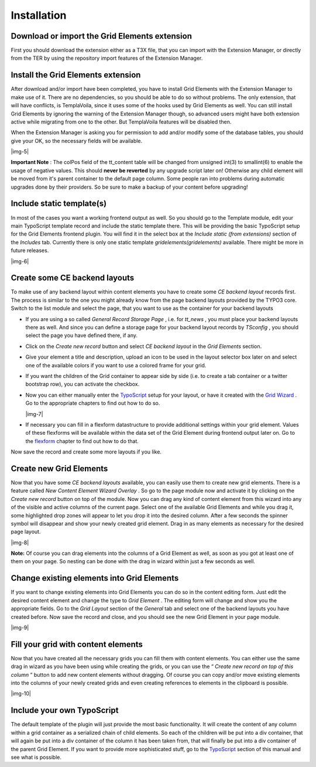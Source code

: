 ﻿.. include:: Images.txt

.. ==================================================
.. FOR YOUR INFORMATION
.. --------------------------------------------------
.. -*- coding: utf-8 -*- with BOM.

.. ==================================================
.. DEFINE SOME TEXTROLES
.. --------------------------------------------------
.. role::   underline
.. role::   typoscript(code)
.. role::   ts(typoscript)
   :class:  typoscript
.. role::   php(code)


Installation
^^^^^^^^^^^^


Download or import the Grid Elements extension
""""""""""""""""""""""""""""""""""""""""""""""

First you should download the extension either as a T3X file, that you
can import with the Extension Manager, or directly from the TER by
using the repository import features of the Extension Manager.


Install the Grid Elements extension
"""""""""""""""""""""""""""""""""""

After download and/or import have been completed, you have to install
Grid Elements with the Extension Manager to make use of it. There are
no dependencies, so you should be able to do so without problems. The
only extension, that will have conflicts, is TemplaVoila, since it
uses some of the hooks used by Grid Elements as well. You can still
install Grid Elements by ignoring the warning of the Extension Manager
though, so advanced users might have both extension active while
migrating from one to the other. But TemplaVoila features will be
disabled then.

When the Extension Manager is asking you for permission to add and/or
modify some of the database tables, you should give your OK, so the
necessary fields will be available.

|img-5|

**Important Note** : The colPos field of the tt\_content table will be
changed from unsigned int(3) to smallint(6) to enable the usage of
negative values. This should  **never be reverted** by any upgrade
script later on! Otherwise any child element will be moved from it's
parent container to the default page column. Some people ran into
problems during automatic upgrades done by their providers. So be sure
to make a backup of your content before upgrading!


Include static template(s)
""""""""""""""""""""""""""

In most of the cases you want a working frontend output as well. So
you should go to the Template module, edit your main TypoScript
template record and include the static template there. This will be
providing the basic TypoScript setup for the Grid Elements frontend
plugin. You will find it in the select box at the  *Include static
(from extensions)* section of the  *Includes* tab. Currently there is
only one static template  *gridelements(gridelements)* available.
There might be more in future releases.

|img-6|


Create some CE backend layouts
""""""""""""""""""""""""""""""

To make use of any backend layout within content elements you have to
create some  *CE backend layout* records first. The process is similar
to the one you might already know from the page backend layouts
provided by the TYPO3 core. Switch to the list module and select the
page, that you want to use as the container for your backend layouts

- If you are using a so called  *General Record Storage Page* , i.e. for
  *tt\_news* , you must place your backend layouts there as well. And
  since you can define a storage page for your backend layout records by
  *TSconfig* , you should select the page you have defined there, if
  any.

- Click on the  *Create new record* button and select  *CE backend
  layout* in the  *Grid Elements* section.

- Give your element a title and description, upload an icon to be used
  in the layout selector box later on and select one of the available
  colors if you want to use a colored frame for your grid.

- If you want the children of the Grid container to appear side by side
  (i.e. to create a tab container or a twitter bootstrap row), you can
  activate the checkbox.

- Now you can either manually enter the `TypoScript
  <#1.6.TypoScript|outline>`_ setup for your layout, or have it created
  with the `Grid Wizard <#1.5.Grid%20Wizard|outline>`_ . Go to the
  appropriate chapters to find out how to do so.

  |img-7|

- If necessary you can fill in a flexform datastructure to provide
  additional settings within your grid element. Values of these
  flexforms will be available within the data set of the Grid Element
  during frontend output later on. Go to the `flexform
  <#1.7.Flexform|outline>`_ chapter to find out how to do that.

Now save the record and create some more layouts if you like.


Create new Grid Elements
""""""""""""""""""""""""

Now that you have some  *CE backend layouts* available, you can easily
use them to create new grid elements. There is a feature called  *New
Content Element Wizard Overlay* . So go to the page module now and
activate it by clicking on the  *Create new record* button on top of
the module. Now you can drag any kind of content element from this
wizard into any of the visible and active columns of the current page.
Select one of the available Grid Elements and while you drag it, some
highlighted drop zones will appear to let you drop it into the desired
column. After a few seconds the spinner symbol will disappear and show
your newly created grid element. Drag in as many elements as necessary
for the desired page layout.

|img-8|

**Note:** Of course you can drag elements into the columns of a Grid
Element as well, as soon as you got at least one of them on your page.
So nesting can be done with the drag in wizard within just a few
seconds as well.


Change existing elements into Grid Elements
"""""""""""""""""""""""""""""""""""""""""""

If you want to change existing elements into Grid Elements you can do
so in the content editing form. Just edit the desired content element
and change the type to  *Grid Element* . The editing form will change
and show you the appropriate fields. Go to the  *Grid Layout* section
of the  *General* tab and select one of the backend layouts you have
created before. Now save the record and close, and you should see the
new Grid Element in your page module.

|img-9|


Fill your grid with content elements
""""""""""""""""""""""""""""""""""""

Now that you have created all the necessary grids you can fill them
with content elements. You can either use the same drag in wizard as
you have been using while creating the grids, or you can use the “
*Create new record on top of this column* ” button to add new content
elements without dragging. Of course you can copy and/or move existing
elements into the columns of your newly created grids and even
creating references to elements in the clipboard is possible.

|img-10|


Include your own TypoScript
"""""""""""""""""""""""""""

The default template of the plugin will just provide the most basic
functionality. It will create the content of any column within a grid
container as a serialized chain of child elements. So each of the
children will be put into a div container, that will again be put into
a div container of the column it has been taken from, that will
finally be put into a div container of the parent Grid Element. If you
want to provide more sophisticated stuff, go to the `TypoScript
<#1.6.TypoScript|outline>`_ section of this manual and see what is
possible.
